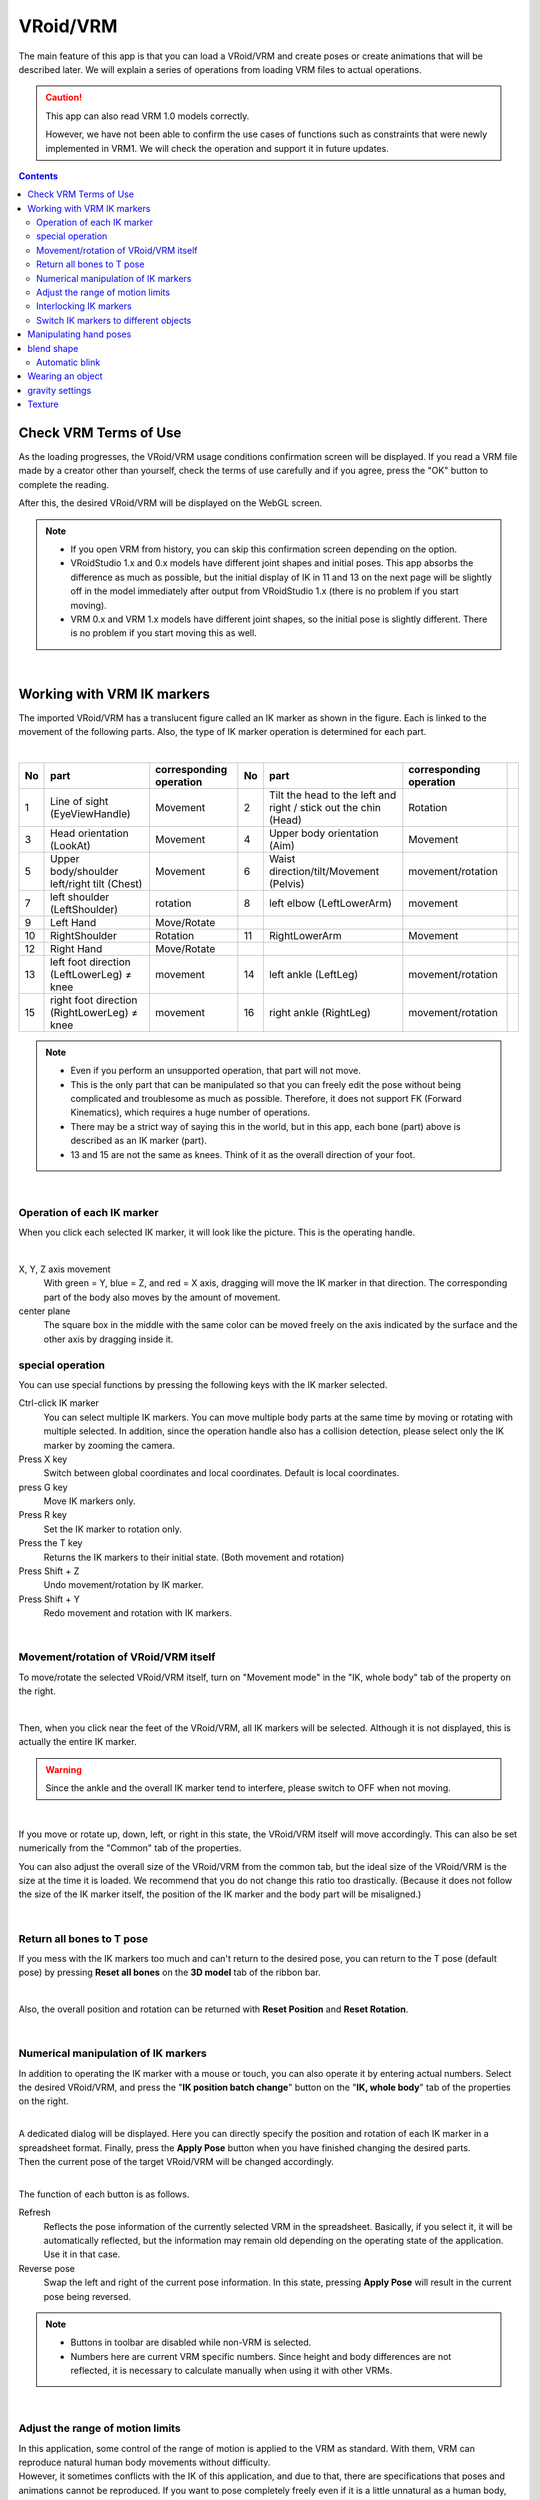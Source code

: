 #####################################
VRoid/VRM
#####################################


The main feature of this app is that you can load a VRoid/VRM and create poses or create animations that will be described later. We will explain a series of operations from loading VRM files to actual operations.

.. caution::
    This app can also read VRM 1.0 models correctly.

    However, we have not been able to confirm the use cases of functions such as constraints that were newly implemented in VRM1. We will check the operation and support it in future updates.

.. contents::


.. index:: Check VRM Terms of Use

Check VRM Terms of Use
--------------------------------


As the loading progresses, the VRoid/VRM usage conditions confirmation screen will be displayed. If you read a VRM file made by a creator other than yourself, check the terms of use carefully and if you agree, press the "OK" button to complete the reading.

.. image:: ../img/operation_vrm_5.png
    :align: center

After this, the desired VRoid/VRM will be displayed on the WebGL screen.

.. note::
    * If you open VRM from history, you can skip this confirmation screen depending on the option.
    * VRoidStudio 1.x and 0.x models have different joint shapes and initial poses. This app absorbs the difference as much as possible, but the initial display of IK in 11 and 13 on the next page will be slightly off in the model immediately after output from VRoidStudio 1.x (there is no problem if you start moving).
    * VRM 0.x and VRM 1.x models have different joint shapes, so the initial pose is slightly different. There is no problem if you start moving this as well.

|

.. index:: IK marker operation (VRM operation)

.. _inputikasmarker:

Working with VRM IK markers
-------------------------------

The imported VRoid/VRM has a translucent figure called an IK marker as shown in the figure. Each is linked to the movement of the following parts. Also, the type of IK marker operation is determined for each part.

.. image:: ../img/operation_vrm_6.png
    :align: center

|

.. csv-table::
    :header-rows: 1

    No, part, corresponding operation,         No, part, corresponding operation
    1, Line of sight (EyeViewHandle), Movement, 2, Tilt the head to the left and right / stick out the chin (Head), Rotation
    3, Head orientation (LookAt), Movement,     4, Upper body orientation (Aim), Movement
    5, Upper body/shoulder left/right tilt (Chest), Movement, 6, Waist direction/tilt/Movement (Pelvis), movement/rotation
    7, left shoulder (LeftShoulder), rotation,  8, left elbow (LeftLowerArm), movement
    9, Left Hand, Move/Rotate , , ,
    10, RightShoulder, Rotation,        11, RightLowerArm, Movement,
    12, Right Hand, Move/Rotate, , ,
    13, left foot direction (LeftLowerLeg) ≠ knee, movement, 14, left ankle (LeftLeg), movement/rotation
    15, right foot direction (RightLowerLeg) ≠ knee, movement, 16, right ankle (RightLeg), movement/rotation

.. note::
     * Even if you perform an unsupported operation, that part will not move.
     * This is the only part that can be manipulated so that you can freely edit the pose without being complicated and troublesome as much as possible. Therefore, it does not support FK (Forward Kinematics), which requires a huge number of operations.
     * There may be a strict way of saying this in the world, but in this app, each bone (part) above is described as an IK marker (part).
     * 13 and 15 are not the same as knees. Think of it as the overall direction of your foot.

|

Operation of each IK marker
^^^^^^^^^^^^^^^^^^^^^^^^^^^^^^^^^^^

When you click each selected IK marker, it will look like the picture. This is the operating handle.

.. image:: ../img/operation_vrm_7.png
    :align: center

|

X, Y, Z axis movement
    With green = Y, blue = Z, and red = X axis, dragging will move the IK marker in that direction. The corresponding part of the body also moves by the amount of movement.

center plane
    The square box in the middle with the same color can be moved freely on the axis indicated by the surface and the other axis by dragging inside it.

.. index:: Special operation of IK marker (VRM operation)

.. _specialoperation_vrm:

special operation
^^^^^^^^^^^^^^^^^^^^^^^^^

You can use special functions by pressing the following keys with the IK marker selected.

Ctrl-click IK marker
    You can select multiple IK markers. You can move multiple body parts at the same time by moving or rotating with multiple selected.
    In addition, since the operation handle also has a collision detection, please select only the IK marker by zooming the camera.

Press X key
    Switch between global coordinates and local coordinates. Default is local coordinates.


press G key
    Move IK markers only.

Press R key
    Set the IK marker to rotation only.

Press the T key
    Returns the IK markers to their initial state. (Both movement and rotation)

Press Shift + Z
    Undo movement/rotation by IK marker.

Press Shift + Y
    Redo movement and rotation with IK markers.

|

.. index:: Move/Rotate (VRM operation)

Movement/rotation of VRoid/VRM itself
^^^^^^^^^^^^^^^^^^^^^^^^^^^^^^^^^^^^^^^^^^^^^^

To move/rotate the selected VRoid/VRM itself, turn on "Movement mode" in the "IK, whole body" tab of the property on the right.


.. image:: ../img/operation_vrm_8.png
    :align: center

|

Then, when you click near the feet of the VRoid/VRM, all IK markers will be selected. Although it is not displayed, this is actually the entire IK marker.

.. warning::
    Since the ankle and the overall IK marker tend to interfere, please switch to OFF when not moving.

|

.. image:: ../img/operation_vrm_9.png
    :align: center

If you move or rotate up, down, left, or right in this state, the VRoid/VRM itself will move accordingly. This can also be set numerically from the "Common" tab of the properties.


.. image:: ../img/prop_common_1.png
    :align: center

You can also adjust the overall size of the VRoid/VRM from the common tab, but the ideal size of the VRoid/VRM is the size at the time it is loaded. We recommend that you do not change this ratio too drastically. (Because it does not follow the size of the IK marker itself, the position of the IK marker and the body part will be misaligned.)

|

.. index:: Return to T pose (VRM operation)

Return all bones to T pose
^^^^^^^^^^^^^^^^^^^^^^^^^^^^^^

If you mess with the IK markers too much and can't return to the desired pose, you can return to the T pose (default pose) by pressing **Reset all bones** on the **3D model** tab of the ribbon bar.

.. image:: ../img/operation_vrm_a.png
    :align: center

|

Also, the overall position and rotation can be returned with **Reset Position** and **Reset Rotation**.


.. image:: ../img/operation_vrm_b.png
    :align: center

|

.. index:: Manipulate IK markers numerically

.. _inputikasnumber:

Numerical manipulation of IK markers
^^^^^^^^^^^^^^^^^^^^^^^^^^^^^^^^^^^^^^^^^^^

In addition to operating the IK marker with a mouse or touch, you can also operate it by entering actual numbers. Select the desired VRoid/VRM, and press the "**IK position batch change**" button on the "**IK, whole body**" tab of the properties on the right.


.. image:: ../img/operation_vrm_c.png
    :align: center

|

.. |btnbonetranapply| image:: ../img/operation_vrm_l.png
.. |btnbonetranrel| image:: ../img/operation_vrm_m.png
.. |btnbonetranmirror| image:: ../img/operation_vrm_n.png

| A dedicated dialog will be displayed. Here you can directly specify the position and rotation of each IK marker in a spreadsheet format. Finally, press the |btnbonetranapply| **Apply Pose** button when you have finished changing the desired parts.
| Then the current pose of the target VRoid/VRM will be changed accordingly.

.. image:: ../img/screen_ikmarker.png
    :align: center

|

The function of each button is as follows.

|btnbonetranrel| Refresh
    Reflects the pose information of the currently selected VRM in the spreadsheet. Basically, if you select it, it will be automatically reflected, but the information may remain old depending on the operating state of the application. Use it in that case.

|btnbonetranmirror| Reverse pose
    Swap the left and right of the current pose information. In this state, pressing **Apply Pose** will result in the current pose being reversed.

.. note::
   * Buttons in toolbar are disabled while non-VRM is selected.
   * Numbers here are current VRM specific numbers. Since height and body differences are not reflected, it is necessary to calculate manually when using it with other VRMs.

|

.. index:: Adjust the movable range limit (VRM operation)

Adjust the range of motion limits
^^^^^^^^^^^^^^^^^^^^^^^^^^^^^^^^^^^^^^


| In this application, some control of the range of motion is applied to the VRM as standard. With them, VRM can reproduce natural human body movements without difficulty.
| However, it sometimes conflicts with the IK of this application, and due to that, there are specifications that poses and animations cannot be reproduced. If you want to pose completely freely even if it is a little unnatural as a human body, you can remove the restrictions of these IK markers.

Direction of the foot (LowerLeg), rotation angle of the ankle (Leg) on the X axis, rotation angle of the elbow (LowerArm) on the Y axis
   * Elbow, below the knee, ankle rotation range is limited along the actual human body.
   * It can be turned on/off by "Model tab" → "Apply natural movement control to VRM's body" on the setting screen.

X-axis rotation of the ankle (Leg) after moving the direction of the foot (LowerLeg)
   * When the foot (LowerLeg) is moved back and forth, the rotation angle of the ankle (Leg) is rotated according to the LowerLeg.
   * You can switch on/off by "Model tab" → "Auto rotate ankle" on the setting screen.

|

Interlocking IK markers
^^^^^^^^^^^^^^^^^^^^^^^^^^^^^^^

| In this app, IK markers are used to move VRM bones, and moving the IK marker of a specific part moves other parts in conjunction.
| Basically, this is only for when operating IK markers.


Interlocking the following three patterns
    Around the shoulder (Chest) and arms (LowerArm) / Head (Head)
        When moving the Chest, move the X and Z axes of the LowerArm and Head as much as possible.
    Aim and near the shoulder (Chest)
        Move the X and Z axes near the shoulder (chest) as much as possible when moving the aim.
    Hips (Pelvis) and Legs (LowerLeg)
        When you move your hips up and down, your legs (Lower Leg) move slightly back and forth according to the movement.
    Interlocking ankle (Leg) and foot direction (LowerLeg)
        Slightly move the foot (LowerLeg) back and forth when the ankle is moved
    Interlocking Hand and Lower Arm
        When moving the hand, the arm (elbow) also moves



.. hint::
    It can be turned on/off by selecting "Model tab" → "Bone linkage" on the setting screen.


.. warning::
    The interlocking problem that existed in ver 1.x has been resolved in ver 2.0.2.

    It turns off automatically during animation playback, and the position and rotation registered in the keyframe are reflected.

    If you turn it off, it will not be linked and you will be free, but the joint will bend in a direction that should not be bent.

|

.. index:: Switch IK marker to another object (VRM operation)

Switch IK markers to different objects
^^^^^^^^^^^^^^^^^^^^^^^^^^^^^^^^^^^^^^^^^^^^^^^^^^

| The VRM has IK markers set according to the parts mentioned above, and moving them changes the pose. A different object can be assigned to that IK marker that marks the movement of each part of the body.
| I will explain what happens when you do this.

.. image:: ../img/operation_vrm_d.png
    :align: center

|

Select the part of the IK marker and select the object to assign to that part. Selectable objects are:

| **Self** ・・・Return to the original IK marker.
| **Main Camera**・・・The main camera of the app
| **each VRM, OtherObject, Light, Camera, Image, Effect**... other 3D objects

.. note::
    | * Head, LeftShoulder, and RightShoulder cannot be selected for the part.
    | * It cannot be assigned to yourself, 2D objects, SystemEffect, Audio, or Stage.

.. caution::
    Each VRM's IK automatically reverts to default if you delete the object you're assigning it to.

|

**Using VRM A and VRM B and an effect object**

.. image:: ../img/operation_vrm_e.png
    :align: center

|

If you move the effect object in this state, characters A and B will turn around and match their gaze in that direction.

"It is also possible to reflect this setting and state in the animation." The contents to be registered in the animation project are as follows.

.. csv-table::
    :header-rows: 1
    :align: center

    object, operation to register
    Allocation of VRM and IK markers
    assigned objects, such as actual translations and rotations

|


..
    Head IK movement amount
    ----------------------

    The head IK is actually separate from the whole body IK, and when the whole body moves, only the head may move unexpectedly. You can control the amount of that movement with this setting.

    .. image:: ../img/operation_vrm_k.png
        :align: center

    |

    | Set to ``0`` to keep the head stationary (no left or right tilt). LookAt and EyeViewHandle move, so basic head movements are still possible.
    | ``1`` or more will adjust the degree of follow-up of the slope.

    |

.. index:: Hand pose operation (VRM operation)

Manipulating hand poses
----------------------------

To operate the palms, open the "Arms/Hands" tab from the properties on the right and select the pose you like for the left and right hands.

.. image:: ../img/prop_vrm_2.png
    :align: center

You can adjust the degree of pose with the slider. More hand poses will be added in future updates.

As of Ver 1.0.0:
   * generally
   * open
   * Goo
   * pointing
   * V sign
   * Thumbs Up
   * grasp

From Ver 1.0.4, the following has been supported.
   * manual operation

.. image:: ../img/prop_vrm_8.png
    :align: center

|

.. |imgfinger1| image:: ../img/prop_vrm_9a.png
.. |imgfinger2| image:: ../img/prop_vrm_9b.png
.. |imgfinger3| image:: ../img/prop_vrm_9c.png

|imgfinger1| **thumb to pinky joints**
    Each slider rotates a knuckle. The top is the 1st joint to the 2nd joint, and the bottom is the 3rd joint.

|imgfinger2| **Operation of the finger itself (between fingers, rotation of finger axis)**
    | The red slider adjusts the spread between the fingers with the slider.
    | The green slider rotates around the finger axis. (It's not possible as a real human, but it's a rotation operation that is often necessary with 3D models.)

|imgfinger3| **Base of thumb**
    You can adjust the rotation of the base of the thumb with a circular slider. The left represents the perspective distance between the thumb and the palm, and the right mainly represents left-right rotation.

|

|

.. index:: Blendshapes (manipulating VRM)

.. _blendshape_vrm:

blend shape
---------------------


To put it simply, you can switch between VRoid/VRM facial expressions, etc. Open the "Blendshape" tab of the property on the right, and adjust the value of your favorite blendshape with the slider.

..
    There are two types of blendshapes: ``general'' and ``dedicated``. For those who are familiar with Unity and Blender, SkinnedMeshRenderer is ``general'' and VRMBlendShapeProxy is ``dedicated`` in this application (VRM 1.x is called Vrm10RuntimeExpression (also simply Expression)) increase).


.. image:: ../img/prop_vrm_4.png
    :align: center

|

* Blend shapes are determined for each VRM file, and the number that can be manipulated varies depending on the character.
* Move the slider next to each shape key between 0 and 100.


Search
    You can incrementally search by blendshape name. If blank, all blendshapes will be displayed.

.. index:: Notes on blendshapes

Dedicated and common blendshapes
    :Exclusive: Each VRM has its own shape. Even if the shape here is made into a motion or pose file described later and applied to another VRM, it may not be reproduced.

    :Common: Shape common to all VRM1.0 models and migration models from VRM0.x. The shapes here can be reproduced in other VRMs by putting them in a motion or pose file.

    The name has been changed due to VRM1.x support.

    Due to the specifications of VRM 1.0, the behavior of SkinnedMeshRenderer's blend shapes has been affected, and some ``general-purpose`` shapes that used SkinnedMeshRenderer in this application no longer work. This application maintains compatibility and can be used, but since it may cause confusion, we have changed the name as follows.

    .. csv-table::
        :align: center

        This app version, SkinnedMeshRenderer shape, Expression shape
        Ver 2.0, Dedicated, Common
        Ver 1.x, general purpose, dedicated

    .. caution::
        Note that ``private`` is **reversed**.

    .. note::
        * The original Expression only has the bare minimum of common shapes for all VRMs.
        * There is a possibility that the number of Expressions is small in other applications, but that is the standard state. This application emphasizes compatibility, so we have made it possible to use all blendshapes as Expressions with our own improvements.

    


Automatic blink
^^^^^^^^^^^^^^^^^^

"Automatic blinking" keeps the VRM blinking at the specified timing.

.. image:: ../img/prop_vrm_3.png
    :align: center

|

Since it continues to move independently of the animation keyframes, there is no need to incorporate the opening and closing of the eyes into the keyframes from scratch.

Blink interval, number of seconds the eyelids open, number of seconds closed, number of seconds closed
    By specifying each of them, you can feel the expression even with the movement of the eyes.

It is on by default. If you don't need it, uncheck "Enable automatic blink" to turn it off.

.. caution::
    Competes with the eye blendshape. We recommend that you use one or the other.


|

.. index:: Object attachment (VRM operation)

Wearing an object
----------------------

You can link different objects such as FBX, Obj, Light, etc. to specific body parts of VRoid/VRM and link their movements. Open the "Attach Objects" tab in the properties on the right.

.. image:: ../img/operation_vrm_f.png
    :align: center

|

1. Add another object in advance.

.. image:: ../img/operation_vrm_g.png
    :align: center

|

.. note::
   * Adjust the position and rotation according to the part of the body you want to tie.

2. Select VRoid/VRM, select the target body part, and click the Add button.

.. image:: ../img/operation_vrm_h.png
    :align: center


3. Select the object you want to link and press the "OK" button.

.. image:: ../img/operation_vrm_i.png
    :align: center

|

The objects that can be worn are as follows.

.. csv-table::
    :header-rows: 1
    :align: center

    Object type
    3D objects such as FBX and Obj
    Image
    Light
    camera
    Effect


4. The information of the attached object will be displayed.

.. image:: ../img/operation_vrm_j.png
    :align: center

| After that, the attached object will move in conjunction with the part of the body.
| You can remove it with the delete button on the right.

.. caution::
    | * Handling of attached objects
    | For objects equipped with VRM, it will no longer be possible to register deformation operations such as position and rotation in keyframes during animation. Even if you select it from the list, the IK marker will not be displayed.
    | Make sure to set various properties before installation.


.. admonition:: About wearing objects in animation projects
    
    | Because the attachment of this object has a complicated mechanism, please be careful when using and preparing for animation. Attaching and removing an object must be **separate from the start/end of the desired motion**.
    | It is a good idea to register in the keyframes in the following order.

    example:
        Equip a 3D sword object on the VRM's right hand

    .. csv-table::
        :header-rows: 1

        Frames, VRMs, and other objects
        1, move right hand into position, move sword into position
        2, **attach a sword object** to the right hand, none
        ～, ,None
        9, finish moving right hand, none
        10, **Release the sword attached to the right hand** , Register the current position and rotation in the keyframe

    * Other object properties cannot be changed between 2 and 10 frames.
    * The point in the animation is that the wearing state is the same at the start and end. For example, if the 1st frame is without attachments and the 10th frame is with attachments, if you operate the frame or press the play button again, the position of the object may gradually shift.

|

gravity settings
--------------------

Bones possessed by VRoid/VRM are equipped with gravity settings as standard. Bones usually move automatically by Unity's standard collision detection function during game and motion production.

Even with this app, hair flutters when the VRoid/VRM moves, but you can make fine adjustments manually.

Although this is an effect only for this app, for example, you can correct the phenomenon in which the skirt rolls up too much with this gravity setting.



.. warning::
    Conflicts with the stage wind effects and settings described below. Do not use this feature when using wind.

.. image:: ../img/screen_gravity.png
    :align: center

|

The information on the gravity settings of the bones of the VRM being operated is listed on the spreadsheet. The bones displayed here are:

* Bones that the VRM itself has (already held during creation in VRoidStudio)
* Bones held by 3D models retrofitted to VRM with tools such as the Unity editor and my work VRMOneEditor

Also, since it should have gone through conversion with UniVRM once, it relies on the ``VRMSpringBone`` component for bone information.

Please check in advance on VRoidStudio or Unity what bones are actually located. The cells that can be changed are:

.. csv-table::

    **Power**, the direct strength of gravity on that bone (0 to 1)
    **Direction X / Y / Z**, Directional strength of gravity applied to the bone (-1 to 1)

.. note::
   * -1 in each Direction is the negative direction. For example, the Y axis will be downward. (1 means up)
   * How the bones flutter due to gravity is reflected in ``Power * Direction``.
   * Press the load button on the toolbar to reload the latest information.

Texture
----------------

You can change the settings of the textures held by the VRM in detail. The setting and usage of OtherObject are exactly the same.

Please see :doc:`operation_texture` for details.